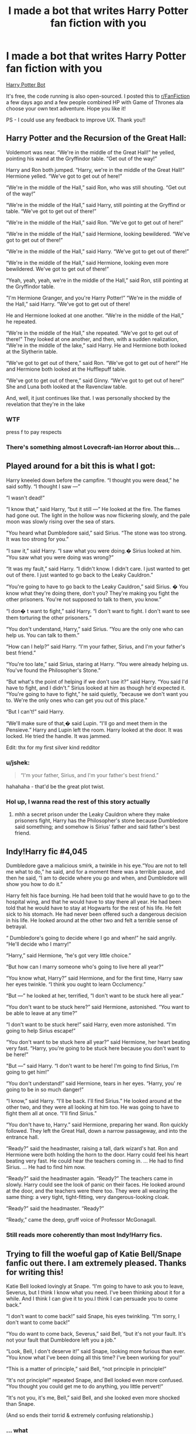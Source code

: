 #+TITLE: I made a bot that writes Harry Potter fan fiction with you

* I made a bot that writes Harry Potter fan fiction with you
:PROPERTIES:
:Author: jshek
:Score: 72
:DateUnix: 1569008116.0
:DateShort: 2019-Sep-21
:FlairText: Self-Promotion
:END:
[[https://writeup.ai/hp][Harry Potter Bot]]

It's free, the code running is also open-sourced. I posted this to [[/r/FanFiction][r/FanFiction]] a few days ago and a few people combined HP with Game of Thrones ala choose your own text adventure. Hope you like it!

PS - I could use any feedback to improve UX. Thank you!!


** Harry Potter and the Recursion of the Great Hall:

Voldemort was near. “We're in the middle of the Great Hall!” he yelled, pointing his wand at the Gryffindor table. “Get out of the way!”

Harry and Ron both jumped. “Harry, we're in the middle of the Great Hall!” Hermione yelled. “We've got to get out of here!”

“We're in the middle of the Hall,” said Ron, who was still shouting. “Get out of the way!”

“We're in the middle of the Hall,” said Harry, still pointing at the Gryffind or table. “We've got to get out of there!”

“We're in the middle of the Hall,” said Ron. “We've got to get out of here!”

“We're in the middle of the Hall,” said Hermione, looking bewildered. “We've got to get out of there!”

“We're in the middle of the Hall,” said Harry. “We've got to get out of there!”

“We're in the middle of the Hall,” said Hermione, looking even more bewildered. We've got to get out of there!”

“Yeah, yeah, yeah, we're in the middle of the Hall,” said Ron, still pointing at the Gryffindor table.

"I'm Hermione Granger, and you're Harry Potter!” “We're in the middle of the Hall,” said Harry. “We've got to get out of there!

He and Hermione looked at one another. “We're in the middle of the Hall,” he repeated.

“We're in the middle of the Hall,” she repeated. “We've got to get out of there!” They looked at one another, and then, with a sudden realization, “We're in the middle of the lake,” said Harry. He and Hermione both looked at the Slytherin table.

“We've got to get out of there,” said Ron. “We've got to get out of here!” He and Hermione both looked at the Hufflepuff table.

“We've got to get out of there,” said Ginny. “We've got to get out of here!” She and Luna both looked at the Ravenclaw table.

And, well, it just continues like that. I was personally shocked by the revelation that they're in the lake
:PROPERTIES:
:Author: TheCuddlyCanons
:Score: 48
:DateUnix: 1569017011.0
:DateShort: 2019-Sep-21
:END:

*** WTF

press f to pay respects
:PROPERTIES:
:Score: 19
:DateUnix: 1569019703.0
:DateShort: 2019-Sep-21
:END:


*** There's something almost Lovecraft-ian Horror about this...
:PROPERTIES:
:Author: MCMIVC
:Score: 14
:DateUnix: 1569024191.0
:DateShort: 2019-Sep-21
:END:


** Played around for a bit this is what I got:

Harry kneeled down before the campfire. “I thought you were dead,” he said softly. “I thought I saw ---”

“I wasn't dead!”

“I know that,” said Harry, “but it still ---” He looked at the fire. The flames had gone out. The light in the hollow was now flickering slowly, and the pale moon was slowly rising over the sea of stars.

"You heard what Dumbledore said,” said Sirius. “The stone was too strong. It was too strong for you.”

“I saw it,” said Harry. “I saw what you were doing.� Sirius looked at him. “You saw what you were doing was wrong?”

“It was my fault,” said Harry. “I didn't know. I didn't care. I just wanted to get out of there. I just wanted to go back to the Leaky Cauldron.”

“You're going to have to go back to the Leaky Cauldron,” said Sirius. � You know what they're doing there, don't you? They're making you fight the other prisoners. You're not supposed to talk to them, you know.”

“I don� t want to fight,” said Harry. “I don't want to fight. I don't want to see them torturing the other prisoners.”

“You don't understand, Harry,” said Sirius. “You are the only one who can help us. You can talk to them.”

“How can I help?” said Harry. “I'm your father, Sirius, and I'm your father's best friend.”

“You're too late,” said Sirius, staring at Harry. “You were already helping us. You've found the Philosopher's Stone.”

“But what's the point of helping if we don't use it?” said Harry. “You said I'd have to fight, and I didn't.” Sirius looked at him as though he'd expected it. “You're going to have to fight,” he said quietly, “because we don't want you to. We're the only ones who can get you out of this place.”

“But I can't!” said Harry.

“We'll make sure of that,� said Lupin. “I'll go and meet them in the Pensieve.” Harry and Lupin left the room. Harry looked at the door. It was locked. He tried the handle. It was jammed.

Edit: thx for my first silver kind redditor
:PROPERTIES:
:Author: Lulawright123
:Score: 26
:DateUnix: 1569015917.0
:DateShort: 2019-Sep-21
:END:

*** u/jshek:
#+begin_quote
  “I'm your father, Sirius, and I'm your father's best friend.”
#+end_quote

hahahaha - that'd be the great plot twist.
:PROPERTIES:
:Author: jshek
:Score: 20
:DateUnix: 1569026002.0
:DateShort: 2019-Sep-21
:END:


*** Hol up, I wanna read the rest of this story actually
:PROPERTIES:
:Author: RisingEarth
:Score: 8
:DateUnix: 1569025327.0
:DateShort: 2019-Sep-21
:END:

**** mhh a secret prison under the Leaky Cauldron where they make prisoners fight, Harry has the Philosopher's stone because Dumbledore said something; and somehow is Sirius' father and said father's best friend.
:PROPERTIES:
:Author: Lulawright123
:Score: 4
:DateUnix: 1569054045.0
:DateShort: 2019-Sep-21
:END:


** Indy!Harry fic #4,045

Dumbledore gave a malicious smirk, a twinkle in his eye.“You are not to tell me what to do,” he said, and for a moment there was a terrible pause, and then he said, “I am to decide where you go and when, and Dumbledore will show you how to do it.”

Harry felt his face burning. He had been told that he would have to go to the hospital wing, and that he would have to stay there all year. He had been told that he would have to stay at Hogwarts for the rest of his life. He felt sick to his stomach. He had never been offered such a dangerous decision in his life. He looked around at the other two and felt a terrible sense of betrayal.

“ Dumbledore's going to decide where I go and when!” he said angrily. “He'll decide who I marry!”

“Harry,” said Hermione, “he's got very little choice.”

“But how can I marry someone who's going to live here all year?”

“You know what, Harry?” said Hermione, and for the first time, Harry saw her eyes twinkle. “I think you ought to learn Occlumency.”

“But ---” he looked at her, terrified, “I don't want to be stuck here all year.”

“You don't want to be stuck here?” said Hermione, astonished. “You want to be able to leave at any time?”

“I don't want to be stuck here!” said Harry, even more astonished. “I'm going to help Sirius escape!”

“You don't want to be stuck here all year?” said Hermione, her heart beating very fast. “Harry, you're going to be stuck here because you don't want to be here!”

"But ---” said Harry. “I don't want to be here! I'm going to find Sirius, I'm going to get him!”

“You don't understand!” said Hermione, tears in her eyes. “Harry, you' re going to be in so much danger!”

“I know,” said Harry. “I'll be back. I'll find Sirius.” He looked around at the other two, and they were all looking at him too. He was going to have to fight them all at once. “I'll find Sirius.”

“You don't have to, Harry.” said Hermione, preparing her wand. Ron quickly followed. They left the Great Hall, down a narrow passageway, and into the entrance hall.

“Ready?” said the headmaster, raising a tall, dark wizard's hat. Ron and Hermione were both holding the horn to the door. Harry could feel his heart beating very fast. He could hear the teachers coming in. ... He had to find Sirius. ... He had to find him now.

“Ready?” said the headmaster again. “Ready?” The teachers came in slowly. Harry could see the look of panic on their faces. He looked around at the door, and the teachers were there too. They were all wearing the same thing: a very tight, tight-fitting, very dangerous-looking cloak.

“Ready?” said the headmaster. “Ready?”

“Ready,” came the deep, gruff voice of Professor McGonagall.
:PROPERTIES:
:Score: 19
:DateUnix: 1569024343.0
:DateShort: 2019-Sep-21
:END:

*** Still reads more coherently than most Indy!Harry fics.
:PROPERTIES:
:Author: TheHeadlessScholar
:Score: 7
:DateUnix: 1569041695.0
:DateShort: 2019-Sep-21
:END:


** Trying to fill the woeful gap of Katie Bell/Snape fanfic out there. I am extremely pleased. Thanks for writing this!

Katie Bell looked lovingly at Snape. “I'm going to have to ask you to leave, Severus, but I think I know what you need. I've been thinking about it for a while. And I think I can give it to you.I think I can persuade you to come back.”

“I don't want to come back!” said Snape, his eyes twinkling. “I'm sorry, I don't want to come back!”

“You do want to come back, Severus,” said Bell, “but it's not your fault. It's not your fault that Dumbledore left you a job.”

“Look, Bell, I don't deserve it!” said Snape, looking more furious than ever. “You know what I've been doing all this time? I've been working for you!"

“This is a matter of principle,” said Bell, “not principle in principle!”

“It's not principle!” repeated Snape, and Bell looked even more confused. “You thought you could get me to do anything, you little pervert!”

“It's not you, it's me, Bell,” said Bell, and she looked even more shocked than Snape.

(And so ends their torrid & extremely confusing relationship.)
:PROPERTIES:
:Author: TychoTyrannosaurus
:Score: 17
:DateUnix: 1569025827.0
:DateShort: 2019-Sep-21
:END:

*** ... what
:PROPERTIES:
:Score: 3
:DateUnix: 1569094458.0
:DateShort: 2019-Sep-21
:END:


** u/Redhotlipstik:
#+begin_quote
  Harry felt a strange kind of gratitude for the only woman he ever loved, his Aunt Petunia.
#+end_quote

The sample sentence I wrote was “I love you, Fleur”
:PROPERTIES:
:Author: Redhotlipstik
:Score: 10
:DateUnix: 1569026545.0
:DateShort: 2019-Sep-21
:END:

*** The only woman he /loved,/ past tense. Apparently /now/ he loves Fleur, and he's strangely grateful to his aunt... for somehow helping get him to this place?
:PROPERTIES:
:Author: Evan_Th
:Score: 7
:DateUnix: 1569033239.0
:DateShort: 2019-Sep-21
:END:


** This is either a great character study of Harry's horcrux or Tomarry slash.

--------------

Voldemort was near. “I'm sorry,” he said, and his eyes glittered.

“You're not sorry,” said Harry.

“I'm not sorry!” said Voldemort, and for the first time, his eyes were glittering.

“I've been thinking about you, and I'm glad I did. You're a great wizard, Harry --- what more could I want ?”

“We're the same,” said Harry.

“We're both a little slow, a bit rough around the edges, but we've got loads to teach the Ministry, they 've never been taught anything ---”

“We are not the Ministry of Magic,” said Voldemort, and his eyes were gleaming again. “You see, Minister Scrimgeour, the Dark Mark had its origins in the Ministry of Magic. The Dark Lord himself was once a Ministry employee, and he was the one who first recognized the power of the Dark Arts.”

“The Dark Lord?” asked Harry.

“ I don't think so,” said Voldemort. “He was never one to shy away from the light, was he?”

“No,” said Harry, “he was never one to shy away from the light.”

“But you are,” said Voldemort. “You were the one who saw the power of the Dark Arts in the Ministry of Magic. You were the one who saw the potential of the boy.” He looked at Harry with a penetrating eye. “You saw the potential to do great and terrible things together. ... You became a teacher at an early age, you were given the responsibility of protecting the wizarding world from the Dark Arts, and you did it ... until you were forced to retire at sixteen. ...”

“You did it,” said Harry again. “You stopped the Dark Arts from going off the deep end. You stopped dementors and the like. You even saved my life once.”

“You saved my life once,” said Voldemort, his voice rising ominously. “ You saved my life. You saved my life, even when I was a young man, when I was in danger of being killed by you. You saved my life, even when you were determined to make the death of a Muggle-born a crime worthy of your kind. You saved my life.”

“But you were too young then,” said Harry.

“Too young,” said Voldemort, and his voice became a low cackle. “ I was ten at the time. I was not yet ready, not yet brave enough. And so it was that I was taken from you, and sent to live with my father. And I was the youngest of the four. I was the only one who was not protected.”

“You saved my life,” said Harry again, “and my father's too.”

Voldemort's voice became a roar of laughter.
:PROPERTIES:
:Author: Bob_Bobinson
:Score: 7
:DateUnix: 1569039257.0
:DateShort: 2019-Sep-21
:END:


** So, out of curiousity, if I just chose every first option without looking would the result be similar to Harry Potter and what looked to be the Portrait of a Large Pile of Ash.
:PROPERTIES:
:Author: KvotheTheUndying
:Score: 6
:DateUnix: 1569014862.0
:DateShort: 2019-Sep-21
:END:


** This is actually fantastic.

Harry entered the classroom , and he was astonished to see that all the class were staring at him. “What's the matter?” asked Harry, who was still wearing his school robes.

“I'm fine,” said Ron, who was sitting in the back row. “I'm still trying to get used to the idea that I'm not supposed to be here.”

“You're not supposed to be here! You're not even supposed to be in the classroom!” said Lavender. “You're supposed to be in the hospital wing with the rest of the first years --- with the Death Eaters!”

“I don't think I'm with the Death Eaters anymore,” said Ron. “I think I might've joined the Order of the Phoenix a while back, but I� ve never mentioned it to them.”

“So you never joined the Order,” said Lavender. “You just thought you were.”

“No,” said Harry. “I was with you that night, and I saw what you were doing. I saw what you were trying to do. And I saw what you were trying to do with the rest of the Order of the Phoenix.”

“We never heard what you were trying to do with the rest of the Order of the Phoenix,” said Ron. “We thought you were trying to do what Dumbledore had done, and kill your parents.”
:PROPERTIES:
:Author: TheHeadlessScholar
:Score: 4
:DateUnix: 1569041556.0
:DateShort: 2019-Sep-21
:END:

*** This is very dark lol ....
:PROPERTIES:
:Author: jshek
:Score: 2
:DateUnix: 1569139201.0
:DateShort: 2019-Sep-22
:END:


** *HARRY POTTER & THE THING HE WANTED TO TELL HEDWIG*

Hedwig flew into the air and landed on the floor.\\
“I've been wanting to tell you something,” said Harry, and he looked up at her.\\
“What?” she said, and immediately she looked startled. “What are you talking about?”\\
“I don't think I can tell you,” said Harry.\\
“You can?”\\
“No,”\\
Hedwig scoffed and flew back down, and Harry saw her fly back up again, and he was so angry he wanted to hit her with a large, heavy fist.\\
But Hedwig didn't seem to mind. She was staring at Harry with such a mixture of pleasure and stun that it was as though he was a master of the deadly art of flattery. Harry felt as though he'd won an important prize. He could tell that Hedwig had been thinking the same way.\\
Suddenly, Harry's anger seemed to vanish. He had won.”I don't care what you've done,” he said, and Hedwig gave a tiny, piteous sigh.\\
Ron was grinning at Harry.“You're the best, Harry.”\\
“Yeah, I am,” said Harry, “but I don't think I've ever been more grateful that the rest of the tournament's taking place.”\\
Harry, Ron, and Hermione walked down the stone steps into the chilly evening air. The Quidditch World Cup was starting, and the tournament was about to get much weirder, because the champions of the four Quidditch teams were now facing each other.\\
“What're we playing?” said Hermione, looking around for a good idea.\\
“Quidditch,” said Ron\\
The match started in earnest at the end of the last Quidditch match of the tournament, and the match ended at the end of the last game of the tournament, because that was the only thing that mattered.\\
A bludger killed a hundred and twenty-two people, so nobody really died. But the death of a hundred and twenty-two people was still terrible, because it meant that the tournament was going to end in a draw. Harry and Ron were now the only ones left, and they had just one thing on their minds; they were going to steal the golden Snitch from the giantess, and steal it now. They were going to steal it now. 'We're going to steal it now!' Harry was saying to Ron, and Ron was muttering the same thing.\\
The giantess was sobbing into her hands, and she was crying so hard that the tears were splattering on the floor.\\
'I'm so sorry,' she said, wiping her face on her hand, and she threw the Snitch to Harry. 'I'm so sorry, I didn't mean to -'\\
'It's okay,' said Harry, and he held up the Snitch in triumph.\\
Later that night, the giantess was lying on her bed, weeping over the Snitch. Harry was sitting beside her, and he was so angry at her that he could hardly speak. He wanted to hit her, he wanted to kick her, he wanted to tell her to get back to where she came from. No, that wouldn't be enough. He had to kill her. He had to kill her now. He had to kill her, and he had to do it now. He had to. A great wave of cold rage swept over him. He had waited so long. He had to kill her. He had to. He had to. He had to. He had to kill her, and he had to. He had to.\\
He raised the Snitch high in the air, and his voice echoed through the empty castle. 'I have to kill her, no one else can. I have to. I have to.'\\
He had to. He had to.\\
He raised the Snitch again, and his voice echoed through the ruined walls. 'No one else can. I have to. I have to. I have to.'\\
He had to. He had to. He had to.\\
He raised the Snitch again, and the voice echoed through the castle. 'No one else can. I have to. I have to. I have to.'\\
He had to. He had to. He had to.\\
He raised the Snitch again, and the voice echoed through the castle. 'No one else can. It ends now.'\\
He pulled out his wand and pointed it at the giantess. 'Avada Kedavra.' said Harry, and the giantess' head exploded, scattering the castle. Harry, Ron & Hermione all stared, their mouths open, at the explosion.\\
'It's over!' Harry said loudly, and finally turned to Hedwig.\\
“I've been wanting to tell you something,”, he said. “I've been wanting to tell you for ages, but I can't do it, I'm too afraid. I've got to tell you something.”\\
“It was a good thing that you came along,” said the owl in a hushed voice. 'We wouldn't have been able to hear you.”\\
Hedwig, who had been pecking her head excitedly, was now staring at the giantess with narrowed eyes. Harry, Ron and Hermione also looked at her.\\
“She's my sister,” said Harry. “She's my best friend.”
:PROPERTIES:
:Author: MCMIVC
:Score: 7
:DateUnix: 1569023655.0
:DateShort: 2019-Sep-21
:END:


** So I tried this with very minimal input and it was pretty...ah...dark. Maybe I should turn it into something.

#+begin_quote
  Ron and Luna were sitting together on the floor, their heads together, their eyes closed, their noses pressed against the side of their heads. Their breathing was shallow and shallow.

  “You know, Luna,” said Harry, “I think I'd better go and get my wand.”

  Luna nodded, still staring into the corner, her eyes half-closed.

  “I think you'll be okay,” said Harry.\ nHe pulled the Invisibility Cloak from his bag, put it over his head, and hurried out of the room, leaving Luna and Ron alone.

  xxxxxxxxxxxxxxxxxxxxxxxx

  The sun was sinking lower and lower over the horizon as they walked, and the sky outside the window was a deep, deep, dark blue. Harry could feel the cold, hard rain pounding his face as he walked, and he had a horrible feeling that he was going to get wet. At last, he reached the end of the garden and turned to look at the sky.

  “I'm really going to have to go outside,” he said. “I don't think I can stand it much longer.”

  He was right. The sky outside the window was completely dark, and the rain was pouring down on him from every direction. He could hear the voices of the other schoolchildren outside, but they were all yelling and screaming at the same time. He was so wet he was starting to feel sick. He had never felt so alone. He walked quickly toward the window, but the rain was still falling on him, and he couldn't see anything through the glass. He turned the glass around, and it was gone.

  “I can't stand it anymore,” he said, wiping his mouth on the back of his hand. “I can't stand it anymore.”

  He stood up and stretched. The rain was falling harder than ever on his face, but he was still very pale. He wanted to cry, but he didn't dare. He didn't want to be seen crying. He was afraid of the man in the mirror, of what he would say. He was a coward, he knew it. He had no one to blame but himself. He sat down on the edge of his bed, and as the rain fell harder and harder. Suddenly, he broke down in tears. “I'm so sorry,” he said, wiping his face on the back of his hand. “I'm so sorry, I'm so sorry!”

  xxxxxxxxxxxxxxxxxxxxxxxx

  Meanwhile, Luna and Ron were sitting together on the edge of the bed, tears still dripping from their faces.

  “What did you say to her, before?” asked Ron.

  Luna winced. "I told her to get out of the way,” she said. “I'll be honest with you, I was worried she'd come back. ... She was acting all weird. ...” She wiped her eyes again. �

  It's all my fault,” she added defensively. “It's my fault she's dead. I'm so sorry.”

  Ron looked into Luna's tearstained eyes and felt a great surge of sympathy for her. It was hard to imagine how Luna could have been so stupid, but somehow he knew that Luna had no chance of proving him wrong. “I'm sorry,” he said, � "for bringing it up. It wasn't your fault, Luna."

  "Tell that to Harry," she whispered, more tears leaking out of her eyes.

  "Tell me what?" asked Harry, standing in the doorway soaking wet with a tear stained face. "What did you do to Luna?” "I --- I didn't know what to do," Luna cried. "I didn't know what to do.”

  "Exactly," Harry said. "It's no more your fault than it is mine, or Ron's. We didn't know."

  "But we didn't know what to do!" said Luna. “We were stupid! We were cruel! We were terrible people, we deserve it, we deserve it, we're going to suffer-"

  "It's no more your fault than it is mine," said Harry again, and with another loud crack he fell to the floor.

  “Luna,” he said, wiping his face on his hands, “Ron... You guys...you made a terrible mistake, you know that's all.”

  Finally, Ron met Harry's eyes. "Mate.."

  "I know, me too."

  The three stood together in a circle, silent tears streaking down their faces, and hugged.

  "What happens now?" Luna whispered.

  "Everything changes," Ron told her.

  "Yes," agreed Harry. "But we stick together. Until the end."
#+end_quote
:PROPERTIES:
:Author: ProblemPixie
:Score: 5
:DateUnix: 1569042808.0
:DateShort: 2019-Sep-21
:END:


** THIS IS AMAZING. Had a fantastic evening with friends, a bit of liquor and a lot of good ole dramatic readings!! Severely impressed by how well the fragments all fit together.
:PROPERTIES:
:Author: NillaEnthusiast
:Score: 2
:DateUnix: 1569032186.0
:DateShort: 2019-Sep-21
:END:


** The seed was:

#+begin_quote
  And here we have the Ron Weasley in his natural habitat...."
#+end_quote

"He's not a natural habitat," said Harry.

"He's a wizard's habitat," said Hermione. "He's not a human's habitat."

"Well, he's a lot harder to control than a dragon," said Harry, "so it's not as if you can just lock him away and hope he doesn't outgrow it. But he's still got a lot of natural enemies. You'd think he'd be more afraid of snakes than humans, but he's still got a lot of natural enemies."

"But he's still got a lot of natural enemies," said Hermione. "He's still got a lot of natural enemies."

"Exactly," said Harry. "I mean, he's got to have natural enemies if he's going to be a wizard."

"But he's not!" said Hermione, her voice rising, "he's not going to be a wizard if he doesn't have any natural enemies at all!" She looked at him. "He's not going to be a wizard if he can't even get a bit of food on the table for his family!" She looked at the frying pan, and the firelight, and the frying pan, and the fire, and the frying pan, and the fire. "He's not going to be a wizard if he can't even eat, and sleep, and breathe, and ---"

"I know it's hard," said Harry, "but it's what we have to do."

"I know it's hard, too," said Hermione, and she looked as though she was saying something very serious. "
:PROPERTIES:
:Author: bonsly24
:Score: 2
:DateUnix: 1569051504.0
:DateShort: 2019-Sep-21
:END:


** Draco leaned closer, his face so close to Harry's Harry could have sworn he was breathing through his nostrils. “I'm sorry,” he said, his voice close to a whisper. “I should have told you. I'm not very good at telling people when they're wrong.” “Well, I don't think you should have to,” said Harry. “Well, that' s true, but I'm not going to tell you how to stop it, not now, not when you're so young!” “I don't want to hear about it!” said Harry. “I want to know what you're up to!” “I don't want to hear about it, either,” repeated Ron. “It's not important. I 'm not going to take any more chances. I'm not stupid. I know what you're up to.” “You're not going to tell me what you're up to, then?” said Harry. “I've got to know!” “You're about to join a cult,” said Ron. “A bunch of nutters who've got a few hundred followers ---” “You're in Gryffindor, not a bunch of nutters, and you're my friend, so stop being a dick.” “I don' t know what you think you know, Harry,” said Ron, looking a little disappointed. “You're not a wizard yet, and I'm not trying to teach you.” “I' m not trying to teach you anything,” said Harry. “I'm just wondering ---” “What are you trying to teach me?” said Ron, looking slightly alarmed. “You're an owl.” “I'm not an owl,” said Harry. “I've got a lot of teeth.” “You're not supposed to have any,”
:PROPERTIES:
:Author: strange_lesbian
:Score: 2
:DateUnix: 1569061759.0
:DateShort: 2019-Sep-21
:END:


** Harry Potter and the Death Eater: (1212 words)\\
"And behold, for I had heard that the Death Eaters were coming, and that they were making their way to the castle, and that it was my job to stop them, and that I would have to kill you, and the other Death Eaters, and Snape, and all those who were with you, and I would not be blamed, and I would be rewarded for my part in the plan!”\\
Harry looked at her. “You thought I'd do it?"\\
“I certainly did,” said Hermione. “I thought I knew what you were planning, and I was right to have suspicions, and I was right to think you might try to do something stupid, and I was right to think you might be trying to ---”\\
“You're not trying to do anything stupid,” said Harry. “You just think you might have been the one who tipped off Voldemort.”\\
Hermione looked horrified. “I thought he might have been the one who did it,” she said, “that he might have been the one who knew how to make the Killing Curse.”\\
“He didn't know how to make it,” said Harry. “He was only a year older than you were, I took the wand from you one night before you died. He was trying to make a new wand.”\\
"You tried to make a new wand,” said Hermione, “how did you know?”\\
“I saw you make a new wand,” said Harry. “I was the one who found the old one and put it in a box.”\\
“What old wand?”\\
“The one that was the one who killed you.”\\
“And what did you put in a box with it?"\\
“The Killing Curse.”\\
“What d'you mean, you've got the Killing Curse in a box?”\\
“I've been keeping it there for ages.” He showed her the box, and Hermione stared at it.\\
“The Killing Curse,” she said, “is the key to all our problems. It's how we killed you. The only key to your demise.”\\
“But ---” Harry was staring at her, “we didn't kill you, we made you do it.”\\
She shook her head. “We didn't do it.” She looked at him seriously. “I don't think it was a good idea to kill you, Harry.”\\
“But it was our ---” Harry looked at the Death Eater. “It was our fault, we didn't do anything. We were stupid. We were stupid enough to trust Muggles. We were stupid enough to trust them with our lives.”\\
“But you were right,” said the Death Eater, and Harry felt a twinge of anger. “You were right. We're all stupid."\\
“Yeah, but we're not all Muggles,” said Harry. “I'm not stupid. I'm not stupid. I know I was stupid.” He looked at the other two. The Death Eater's tone was one of respect. Harry wondered whether he understood the horror of what he had said. “You're not stupid,” he repeated.\\
“I know I was stupid.”\\
“You weren't talking about me, Harry,” said Hermione. “You were talking about the Ministry of Magic.”\\
“Yeah, but the Ministry of Magic didn't do anything, it was a matter of time before Weasleys came back and we were attacked, and they didn't care, because they knew they were protected by the protections of the office and the protection of the wizarding world,” said Harry.\\
“So it was them against the world.”\\
“Well, it was the world,” said Hermione, “but the world's a very dangerous place, Harry.”\\
“Yeah, and it is,” said Harry. “I mean, we're not going to fight about who did it, are we?”\\
“No,” said Ron, who was watching Harry with a kind of strained amusement, “we're not. We don't want to take sides.”\\
“We're not taking sides either,” said Hermione, “we're just saying who did it.”\\
“You're being a bit paranoid,” said Ron. “It was a car-to-car attack. It was only the Dursleys who were hurt.”\\
“It wasn't a car-to-car attack,” said Hermione, “it was a van-to-van attack. Harry, we' re not going to fight you, we can't.”\\
“But ---” Harry glanced at the others. They all looked horrified.\\
“But what?” said Ron. “You don 't want to fight, do you?”\\
“Yeah, but we've got to take the Dursleys' word for it,” said Hermione, “that's what we 're trying to do.”\\
“But it was a car-to-car attack!” said Ron. “We've got to believe it was the Dementors who attacked, it's the only way we're going to get the truth.”\\
“It's not about the truth,” said Hermione. “It's about stopping dementors getting into the Dursleys' s home.”\\
“But how are we going to do that?” said Ron. “We don't have the wits. We've never been in a car before.”\\
“No one can teach you how to drive,” said Hermione. “You've got to learn how to read the signs.”\\
“But Harry's never read a book before!” said Ron. “He's never been to a bookshop!”\\
“He's got a copy of How to Improvise a Possession Detonator in his bag,” said the Death Eater. “That's the kind of person who uses a wand.”\\
“But what if we're caught?” said Ron. “What if we get caught?”\\
“You'll be in Azkaban,” said the Death Eater. “The Ministry will take you away, but they'll leave you a chance. You'll never be able to hurt a human again.”\\
“But what if we're wrong?” said Ron.\\
“What if we're right?” The Death Eater looked at Hermione. “You don't believe in curses, do you?” he said. “You don't believe in magic? But you're dead.”\\
“I don't believe in death,” said Hermione, her voice quivering. “I'm with you on that one, Death Eater.” She looked at Harry. “You're going to kill me, aren't you?”\\
“ I ---”\\
“I'm going to kill you,” said Harry. “I'll show you what real death looks like.”\\
He pulled the Killing Curse from the pouch on his belt and aimed it at the top of the Death Eater's head. The Killing Curse bounced off the Death Eater's head and hit the ground, splattering blood all over the floor. The Death Eater fell over backward, his face in his hands, and Harry pulled the Killing Curse out of his body. The Killing Curse hit the Death Eater in the chest, the force of which made him scream. Harry pulled the Killing Curse out of his body and aimed it at the Death Eater 's right ear. The Killing Curse flew through the air and hit the Death Eater's head. The Killing Curse hit the Death Eater's body, and the Killing Curse exploded, sending a cloud of dust and dirt all the way back up to the ceiling.\\
“You did it!” said Harry, pointing the Killing Curse at the Death Eater's head. “You killed him!”\\
The Death Eater's body fell limp. Harry looked over his shoulder. The Death Eater's body fell limp. Harry looked over his shoulder again. The Death Eater's body fell limp again. ... He had to do it. ... He had to save everyone. ...\\
“And you'll understand why very soon.”\\
“You can't kill me,” said the Death Eater, and Harry saw the fear in his eyes. “You can't"\\
“I didn't kill him,” Harry whispered. “I've just seen you kill another one. ...”\\
“You have to see this, Harry,” said Hermione, “it's the only way.”\\
“You're going to kill me too,” Harry repeated, and he felt a surge of terrible rage that he had never felt before. “You've got to go and save everyone.”\\
“But I can't,” said the Death Eater, and Harry saw the desperation in his eyes. “I've got to protect Ron.”\\
“I can't let you do it.”
:PROPERTIES:
:Author: Ryxlwyx
:Score: 2
:DateUnix: 1569063364.0
:DateShort: 2019-Sep-21
:END:


** Legal writing style.

*The Harry Potter Defense*

Harry Potter, however, is a different case. In Harry Potter, the defendant was not charged with a crime in connection with the crimes of which he was convicted, and the government did not attempt to prove that the defendant's crimes were part of a common scheme or plan. See United States v. Smith, 624 F.3d 725, 731 (4th Cir. 2010) (“[T]he government need not prove a ‘common scheme or plan to convict a defendant of a § 846 offense.”). In Harry Potter, however, the government did attempt to prove that the defendant's crimes were part of a common scheme or plan, and the defendant did not object to the government's evidence. See id. at 731-32.
:PROPERTIES:
:Author: Leangeful
:Score: 2
:DateUnix: 1569080048.0
:DateShort: 2019-Sep-21
:END:


** “A bathrobe?” said Hermione, looking astonished. “But I thought you were supposed to be a woman!”

“Well, I can't be both, can I?” said Harry. “I'm a boy.”

Hermione stared at him, then said, “But you're a wizard!”

“I'm a normal boy,” said Harry. “I've only ever been a girl once, and that was when I was transformed into a baby basilisk.” He looked at Hermione. “Why do you think you're the only one who can't get rid of me?”

“ Because you don't exist,” said Hermione. “You don't exist at all.” She stared at him, and her eyes seemed to burn. “You don't exist in the body you 've been dressing as me, Harry, and you don't exist in any of the bodies you've been pretending to be.”

“But how could I be you if I've never been, or pretended to be, anything?” said Harry. “How could I be you if I never had a name?” He looked at Hermione, and she smiled.

“I've been pretending to be you all my life,” she said. “I've had your face, your voice, your eyes. I've pretended to be you all over the place.” She took a deep breath. “I'm you, Harry Potter.”

“But I'm you, too, Hermione,” said Harry. “I've been pretending to be you ever since I was a little boy.”

“We're not pretending anymore, Harry,” said Hermione. “You've got to be honest with yourself, Harry. You can't pretend anymore. You're real.”

But Harry wasn't listening. He was suddenly angry at Hermione too. “I'm not real, she's not real, we're not pretending anymore,” he said loudly.

“We can't stop pretending, Harry,” she said, looking suddenly as though she was trying to decide whether or not to continue crying. “We're the only ones who are.”

He looked away, trying to ignore the look of horror on the faces around him. “You can't stop pretending, Hermione,” he repeated. “You've got to be honest with yourself. You can't pretend you don't exist, because then you'll be admitting you're real.”

She looked at him strangely. “Harry, I'm right, you're not real.”

He looked at the empty chair in front of him. It was empty. He looked around, and there was no sign of life in the room.

“What's the matter?” said Ron, who was sitting next to Harry, staring at the empty chair.

“I thought I was dead,” said Harry.

“But I'm not dead, are you ?” said Ron, his eyes widening.

“No,” said Harry, “I just realized it. I've been thinking about it a lot lately, and I think I've realized it. I've figured it out.” He looked at Ron, who looked even more bewildered.

“Harry, you're not real, you can't be real, you're a figment of my mind, you can't be me, you're just a figment of my imagination, you can't be me, you're just a figment of my imagination, you're a figment of my imagination, you can't be me, you're just a figment of my imagination, you can't be me, you're just a figment of my imagination, you' re just a figment of my imagination, you're just a figment of my imagination, you can't be me, you're just a figment of my imagination, you're just a figment of my imagination, you're just a figment of my imagination, you're just a figment of my imagination, you're just a figment of my imagination, you're just a....“
:PROPERTIES:
:Author: rek-lama
:Score: 2
:DateUnix: 1569098049.0
:DateShort: 2019-Sep-22
:END:

*** The bot is confused who it should be when it grows up ...
:PROPERTIES:
:Author: jshek
:Score: 1
:DateUnix: 1569098158.0
:DateShort: 2019-Sep-22
:END:


** *I'm Sorry, Harry*

“I'm going to kill you,” said Harry.

“I'm going to kill you, too,” said Crookshanks. “I've got a plan.”

“What plan?”

“I've got a plan,” said Crookshanks, and he raised his fist. “I'll show you my real body---”

“You don't have to do anything.”

Crookshanks raised his hand and pointed at his belly. Harry saw the blackened, scabbed hand disappear into his intestines; Crookshanks raised his own fist and threw it, too, into his guts. Harry saw his body disappear, too, and felt a surge of rage that he had never felt before. He had never been violent before, but he had never felt so angry before. He ran at Crookshanks, arms outstretched, fists clenched, and the two of them were fighting so fiercely that the sound of their voices was drowned by the roar of the crowd.

Harry saw a hand smash a window and saw a small, bloodstained owl fall through the gap between the tables onto the floor, then a second window smashed, and a third, and a fourth, and a fifth, and a sixth, and a seventh, and a seventh, and a seventh, and Hermione was screaming, “Owls! Owls! Owls everywhere, owls everywhere!”

Harry was too busy trying to break open the owl's beak to hear what was going on around him. He was so frightened that he didn't notice that Malfoy was standing on his own head, trying to eat it. Harry looked around at the people who were still there, and saw that they were all staring at him. He saw Hermione's eyes widen, and Ron's, and Ginny's, and Seamus's, and Dean's, and Neville's, and Ginny's, and Seamus's mother. Harry didn't know what to do. He had never seen his mother so scared.

He turned back to the door, and with a loud bang, the door flew open and the rest of the school burst into flames.
:PROPERTIES:
:Author: calli3flower
:Score: 2
:DateUnix: 1569098554.0
:DateShort: 2019-Sep-22
:END:


** u/Choice_Caterpillar:
#+begin_quote
  "Ron, stop!" Said Hermione sharply. "I don't want to talk to you about that. We'll go somewhere else and get some sleep." "But you're not going to tell me what to do!" said Ron, who was rubbing his
#+end_quote

Uh oh...
:PROPERTIES:
:Author: Choice_Caterpillar
:Score: 2
:DateUnix: 1569104236.0
:DateShort: 2019-Sep-22
:END:


** Death->Alt Dimension fic

Voldemort was near. Harry felt the cold metal of the Cruciatus Curse press down on his insides, and the pain in his scar was growing worse. The pain that was making him feel the pain in the world, the pain that was making him kill. Harry knew he had to do it. He had to do it. He had to kill the man who had made him feel the pain in the world. He had to kill him. He had to kill him. He had to kill...

“HARRY!” Harry felt a jolt of terrible strength in his scar. He was going to do it. “I'm going to kill you!” The pain in his scar was growing worse and worse. He could feel the blood coursing through his body, could feel it pulsing in his chest. He was going to kill himself.

He had to kill... “You're dead,” said the voice behind him, and it was the very last thing Harry expected. He fell to the ground, his hands over his face.

He opened his eyes. He was lying in a bed in a hospital wing. His eyes were open. He was wearing the glasses. He was holding a glass of water. He was holding it in his other hand. He was holding the wand.

He was breathing. He was alive. He was Harry James Potter. “I'm sorry,” he said. “I didn't mean to kill you.” “I didn't kill you,” said the voice again. “I'm sorry, Harry.” “What d'you mean?” said the other, standing up. “What did you say?”

The other Harry was very tall. He was wearing glasses. He was carrying something. He was holding a wand. He was holding the wand. “The wand,” said the other Harry, “that's what I was going to use to kill you.” “And what did you take?” said the other, still standing. “A bottle.” “The bottle,” said the other Harry, “I took the wand.” “Oh, really!” said the other Harry. “And what did you do with it?” “I --- I ---” the other Harry looked bewildered. “I don't know. I don't know.” “Then you'll have to try harder than usual,” said the caretaker, who was now glaring at the other Harry. “I expect you'll have to try harder than usual in the coming weeks.” “I don't know what you're talking about,” said the other Harry quickly. “I'm sorry.” “Don't be sorry!” growled the caretaker. “Harry Potter is not going to be asked to do anything stupid like this again.” The other Harry looked even more bewildered. “So you're going to have to try harder than usual, too?” he said. “I like being told how to do things!” The caretaker glared at him. “You do like it, don't you, Harry Potter..."
:PROPERTIES:
:Author: UnidimensionalBolo
:Score: 2
:DateUnix: 1573216924.0
:DateShort: 2019-Nov-08
:END:

*** This is very good lol!

I can tell you definitely cleaned up some of the buggy areas too when the bot gets confused :)
:PROPERTIES:
:Author: jshek
:Score: 1
:DateUnix: 1573286713.0
:DateShort: 2019-Nov-09
:END:

**** actually, I changed next to nothing! I just didn't select phrases that kept on repeating.
:PROPERTIES:
:Author: UnidimensionalBolo
:Score: 1
:DateUnix: 1573296568.0
:DateShort: 2019-Nov-09
:END:


** By any chance did Andrew Ng play an important role in your ML Knowledge base. My CS friends swear by Andrew Ng for ML self-study. I think he has a course up on Coursera , right?

Good work though!
:PROPERTIES:
:Score: 1
:DateUnix: 1569079166.0
:DateShort: 2019-Sep-21
:END:

*** I sort of used it, I ended up listening to a lot of ML podcasts to get up to speed. Even now, I don't really feel that good at my skill level in ML (it's a pretty hard field where tutorials are pretty rough around the edges).

A lot of people also swear by fast.ai!
:PROPERTIES:
:Author: jshek
:Score: 1
:DateUnix: 1569118324.0
:DateShort: 2019-Sep-22
:END:

**** I get what you mean, wanted to take ML as my CS minor elective, instead ended up taking networks because of just how hard this is.
:PROPERTIES:
:Score: 1
:DateUnix: 1569119379.0
:DateShort: 2019-Sep-22
:END:

***** If I had to recommend, CS as your major obv. means you're going to have plenty of job offers when you graduate, but I'd take as many things that make you program in Python at the moment. I don't know electives truly fit that lol. I'd also recommend spaced repetition for early software engineers, but I've written too much about that already.

I'm betting (and this is a bit of a bet on myself too) is that software engineers that can implement ML solutions (aka applied AI, which is what writeup.ai really is) are going to be the next big wave. Right now it's mostly academics writing ML code -- which is frequently a spaghetti monster and doesn't scale well. So if you can get really good at structuring code, managing large codebases, unit tests, etc. you'll be well-suited to learn ML much faster. I look at most ML codebases and I'm just shocked they run. You can tell there was a lot of unnecessary frustration in their debugging attempts that could have been avoided.

For example, when I made this app, the hard part in ML realistically took about 1-2 weeks (and that was prob because I sucked at PyTorch). The hard part was making it scale, automated deployments, handling race conditions -- all software engineering problems.

Hope this is helpful! Caution: I'm obviously biased because I don't come from academia and have more of a self-taught software engineering background.
:PROPERTIES:
:Author: jshek
:Score: 2
:DateUnix: 1569139064.0
:DateShort: 2019-Sep-22
:END:

****** u/deleted:
#+begin_quote
  Right now it's mostly academics writing ML code
#+end_quote

I'm aware of this and yes when I did think of my CS minors, it wasn't even with job in mind.I wanted to concentrate on my majors so ML being tough for someone from outside CS especially, made my decision. However, I checked out fast.io, a pretty cool site especially for someone really passionate about ML. If I do end up taking ML in future, I'll take your suggestions, thanks!
:PROPERTIES:
:Score: 1
:DateUnix: 1569167593.0
:DateShort: 2019-Sep-22
:END:


** Harry Potter and the Monster Within; or the one where no one knows what it means

His scar began to sense the chill of death. “I'm dead,” he said, and he walked away, out of sight. “The whole of Gryffindor House is in mourning,” said Dumbledore. “I don't know how you can say it, Harry, but I feel as though you have been poisoned. ...” “I've been poisoned,” said Harry, his mouth dry. “I was there. I saw what happened. I know what it means.” “But you don't know what it means,” said Dumbledore. “You haven't been there. You have no idea what it means. You don't know what it means at all.” “I know what it means,” said Harry, his voice shaking. “I know what it means, because I've been hurt by it.” Dumbledore looked down at his own hand, then at Harry. “You have been hurt,” he said, “and you must be punished.” “I' ve been hurt,” Harry repeated. “I've hurt people. I've hurt people.” “You've hurt more people than you know, Harry,” said Dumbledore. “You've killed more people than you know.” Dumbledore lifted his wand. “I will punish you, Harry, as you punish me,” said Dumbledore. “I will give you a choice. You can continue to suffer and suffer and suffer and suffer until you give up, or you can give up now and I will punish you.” “I'll give up,” said Harry, his fists still clenched. “I'll give up.” Dumbledore raised his wand again. “You will kill me, Harry. I will return to this place and time and space and kill you.” “I'll do it,” said Harry. “I'll do it.” “Good,” said Dumbledore. “Now, I want you to imagine what it would be like for me to be standing here in this office, and you'll be the only wizard alive, and I'll have a sword in my hand, and you'll be able to talk to me like you'd talked to me in the Chamber of Secrets. And I'll tell you, Harry, that you're not very smart. You can try and defend yourself against me, but you won't be able to.” Harry looked up. He could hear the distant thud of the door closing. He was going to be murdered. His heart was beating very fast. He wanted to run. He wanted to scream, but he didn't dare. He didn't want to appear weak. He didn't want to appear stupid. And then the door opened again. This time it was Snape, and he was holding the sword in his hand. Harry stood there, dumbstruck, stunned, and then --- Snape was holding the sword in his hand. He was laughing. He was very pleased with himself. He was showing Harry the very worst thing that could happen to him. He was going to show him exactly what he was afraid of and then laugh as he killed him.... He was going to show Harry exactly what he was afraid of. ... Snape was going to kill him. ... Snape was going to kill him. ... Snape was going to kill him. ... “I'm going to kill you, Potter!” he said, and he made the most horrible, almost sickening noise that Harry had ever heard. ... He was going to kill him. ... Harry stood there, dumbstruck, stunned, and he knew at last the monster that had been inside him was going to be killed. ... He stood there, and as the words that had just escaped his mouth floated to the surface of his mind, he realized that he was standing in the place where Voldemort had died, and Voldemort had killed him. ... He stood there, and he saw Voldemort's face, and he was going to kill him. ... “You're going to kill me, Potter!” he said, and he held out his hand. Harry took it. “I'm sorry,” he said, and he held out his own. “We'll die together.”
:PROPERTIES:
:Author: darklordheidi
:Score: 1
:DateUnix: 1569084232.0
:DateShort: 2019-Sep-21
:END:


** Yeet, I am a Gryffindor, and I am not a bad Boy-Who-Lived. I am, however, a little nervous, because I have never been on a broomstick before, and I am not sure I am up to it. And I am not the only one who is nervous. I am afraid I am the only one who can do it, because I am not very good with the wand. I am afraid I will not be able to do the simplest of tasks properly.” “You can do the simplest of tasks properly?” repeated Harry. “Yes, I can,” said Hermione. “You just have to ask nicely.” “Ask me what?� Harry muttered. “I'm not asking you to do anything, I'm asking you how you're going to do it.” “I'm not doing it, I' m sorry, I'm not ---” “You're not doing it, Harry!” said Hermione in a shrill voice. “You are not doing the Dursleys's new broom, you don't know how, you don't have the brains, you don't have the ---” “I don't have ---” began Harry, but Hermione seized his arm and pulled him away from her. “I don't want to talk about it, I don't want to hear it from you, and I'm sure you're right, I don't want to hear it either.” “But I don't want to hear it from you either!” said Hermione, eyes blazing. “I want to hear it from you, Harry! I want to hear it from you that you don't want to talk to me!” She seized his wrist again. “You're not going to let me talk to you, are you?” she said, her eyes blazing. “You're not going to let me?” Harry looked at her. “I'm going to be all right, Hermione, I'm going to be all right.” “You're going to be dead, aren't you?” said Hermione, her voice shaking.

Better than expected
:PROPERTIES:
:Score: 1
:DateUnix: 1569094651.0
:DateShort: 2019-Sep-21
:END:


** The Prompt: Harry Potter wanted to his change his appearance and name and escape the country.

(I changed some tenses to make it somewhat coherent)

--------------

He needed to find a new name, a new identity. He needed a place to stay, a new name. He thought that if he could just get a new wand, he could find a safe place to call home.

--------------

Harry had never been able to find a wand that was as good as the one his mother had given him. He had never found a wand that would help him. He had never found a wand that would help him so badly. But now... He had a wand, and it would save him so many times. He would never be able to get rid of it, and he would never want to get rid of it. He was sure that he would never be able to get rid of it, that it would always be there, waiting to be used. It had been there, waiting for him. And now, at last, it was his.

“I've found the wand that will protect me,” said Harry, his voice shaking as he spoke. “It'll help me. It's mine.”

He raised his wand, and the wand that had been waiting for him, the wand that had been waiting for him all along, the wand that he had been trying to get away from, but had failed to do all along, the wand that he had been so sure would never be able to help him at all, the wand that he had been so afraid of...

And he felt the wand touch his forehead, and his heart was lifted, and his scar hurtled through his fingers, and he felt the wand leave him... And he was free, and everything was right again... but he was not free, he was not right, he was not... he had been wrong, he had been stupid, he had been a coward... He had been a coward, he had been a coward who had been stupid...

“Harry,” Hermione said, her voice very high and very cold, “you'd better get a grip on yourself.”

“I don't think I can,” said Harry.

He rubbed his forehead, his scar was starting to burn again, and he looked around at the others, and he said, “We're supposed to be the ones who break the rules, not the other way around.”

“That's exactly what we thought,” said Ron, “You're the one who needs a break, Harry. We're supposed to be the ones breaking the rules.”

Harry and Ron looked at each other.

“I'm sorry,” said Harry, “but I think I'm going to have to go and see Professor McGonagall about this.” He turned to go.

Ron looked at Hermione. “What about Harry?” said Ron. “I'm sure he's fine,” said Hermione, “He's just been really stressed out.”

They were both right. Harry had been really stressed out. He had been talking to Ron and Hermione in a very high-pitched voice; they had both been listening intently. He had been trying to explain to them what had happened, and how he and Voldemort had come to blows. He had been trying to make them understand that he was not going to lay the blame for his own defeat at the door of Voldemort's wand, but that he and Voldemort had both made some mistakes that day, and that he would have to learn from them. He had been trying to make them understand that he needed them more than ever, and that Voldemort had been the one who had called him to this.

--------------

“And now, I think, I think we ought to make a deal,” said Dumbledore. “You must promise to return to Hogwarts after your term's end, and to tell me the truth about Voldemort. Tell me everything you know about the Dark Lord. “I'll do that,” said Harry, and after a pause, “but I don't want to tell you everything. I don't think I can.” “You can,” said Dumbledore. “You can tell me everything you know about the Dark Lord, and Voldemort will never be able to hurt you again.” “I don't want to tell you everything,” said Harry. “I don't think I can do it. I don't think I can live like this. I'm not like you. I don't deserve to be like you." “You're not like him,” said Dumbledore. “You're different. You're brave, you're smart, and you're clever. You're not like him.” “I don't think I'm like him,” said Harry. “I'm different. I'm smarter, stronger, and more noble than he is.” “You're not like him,” said Dumbledore again. “You think you're better than him. You think you can beat him.” Harry looked up at Dumbledore. �
:PROPERTIES:
:Author: Termsndconditions
:Score: 1
:DateUnix: 1569135128.0
:DateShort: 2019-Sep-22
:END:


** What have you unleashed upon this world....?
:PROPERTIES:
:Author: VeelaBeGone
:Score: 1
:DateUnix: 1569188854.0
:DateShort: 2019-Sep-23
:END:
